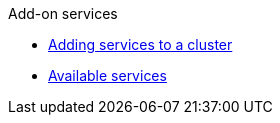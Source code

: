 .Add-on services
* xref:adding-service.adoc[Adding services to a cluster]
* xref:rosa-available-services.adoc[Available services]
